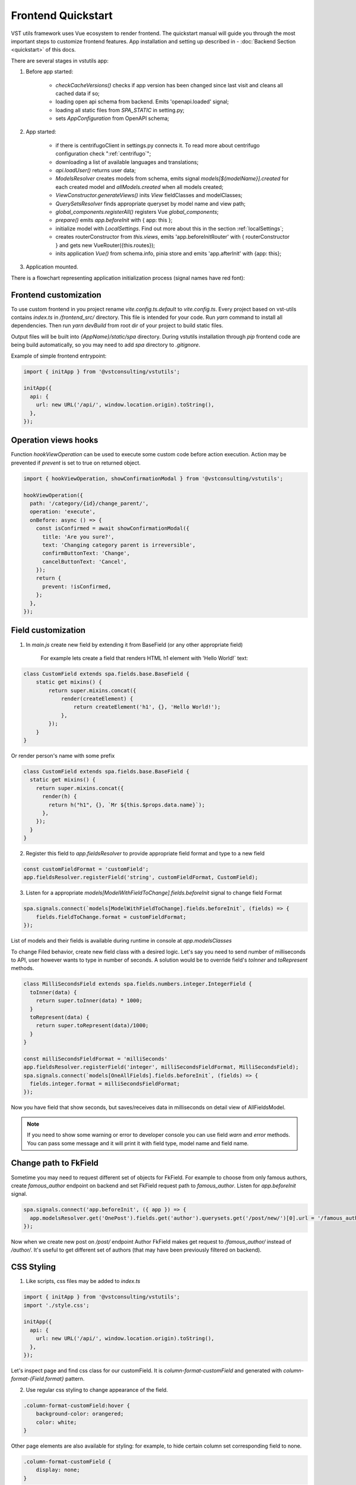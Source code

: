 Frontend Quickstart
===================================


VST utils framework uses Vue ecosystem to render frontend. The quickstart manual will guide you through the most important steps to customize frontend features.
App installation and setting up described in - :doc:`Backend Section <quickstart>` of this docs.

There are several stages in vstutils app:

1. Before app started:

    * `checkCacheVersions()` checks if app version has been changed since last visit and cleans all cached data if so;
    * loading open api schema from backend. Emits 'openapi.loaded' signal;
    * loading all static files from `SPA_STATIC` in setting.py;
    * sets `AppConfiguration` from OpenAPI schema;

2. App started:

    * if there is centrifugoClient in settings.py connects it. To read more about centrifugo configuration check ":ref:`centrifugo`";
    * downloading a list of available languages and translations;
    * `api.loadUser()` returns user data;
    * `ModelsResolver` creates models from schema, emits signal `models[${modelName}].created` for each created model and `allModels.created` when all models created;
    * `ViewConstructor.generateViews()` inits `View` fieldClasses and modelClasses;
    * `QuerySetsResolver` finds appropriate queryset by model name and view path;
    * `global_components.registerAll()`  registers Vue `global_components`;
    * `prepare()` emits `app.beforeInit` with { app: this };
    * initialize model with `LocalSettings`. Find out more about this in the section :ref:`localSettings`;
    * creates routerConstructor from `this.views`, emits 'app.beforeInitRouter' with { routerConstructor } and gets new VueRouter({this.routes});
    * inits application `Vue()` from schema.info, pinia store and emits 'app.afterInit' with {app: this};

3. Application mounted.


There is a flowchart representing application initialization process (signal names have red font):

.. mermaid::

    graph TD
      Cached("checkCachedVersion()")--New App Version-->Clean("cleanAllCache()");
      Cached--Same App Version-->Schema(Load Schema);
      Clean-->Cached
      Schema--'openapi.loaded'-->AppConfiguration
      AppConfiguration--Has Centrifugo options-->Centrifugo(Connect Centrifugo)
      AppConfiguration--No Centrifugo-->Translation
      Centrifugo-->Translation(Load translation, <br/> load languages)
      Translation-->LoadUser("api.LoadUser()")-->ModelsResolver
      subgraph Models generation
      ModelsResolver--All Models Created-->B('allModels.created'):::classSignal
      ModelsResolver--Not All Models Created-->Create(Create Model)
      Create(Create Model)-->SignalBeforeInit("'models#91;modelName#93;.fields.beforeInit'"):::classSignal-->Fields(Create Fields)
      Fields(Create Fields)-->SignalAfterInit("'models#91;modelName#93;.fields.afterInit'"):::classSignal-->modelsmodelName("'models#91;modelName#93;.created'"):::classSignal
      modelsmodelName-->ModelsResolver
      end
      ViewConstructor("ViewConstructor.generateViews()")--'allViewsCreated'-->QuerySetResolver
      QuerySetResolver--finds approppriate querySet-->registerAll("global_components.registerAll()")
      registerAll--registers Vue global_components-->prepare
      prepare--'app.beforeInit'-->RouterConstuctor
      RouterConstuctor--'app.beforeInitRouter'-->D("new VueRouter()")
      D-->E(Vue Internationalization plugin - i18n)
      E-->F(Create new Vue Instance)

    linkStyle 3 stroke:red,color:red
    linkStyle 11 stroke:red,color:red
    linkStyle 12 stroke:red,color:red
    linkStyle 14 stroke:red,color:red
    linkStyle 16 stroke:red,color:red
    linkStyle 19 stroke:red,color:red
    linkStyle 20 stroke:red,color:red

    classDef classSignal stroke:#333,color:#f00;


.. _frontend_customization:

Frontend customization
----------------------
To use custom frontend in you project rename `vite.config.ts.default` to `vite.config.ts`.
Every project based on vst-utils contains `index.ts` in `/frontend_src/` directory.
This file is intended for your code. Run `yarn` command to install all dependencies. Then run `yarn devBuild`
from root dir of your project to build static files.

Output files will be built into `{AppName}/static/spa` directory. During vstutils installation through `pip`
frontend code are being build automatically, so you may need to add `spa` directory to `.gitignore`.

Example of simple frontend entrypoint:

.. sourcecode:: typescript

    import { initApp } from '@vstconsulting/vstutils';

    initApp({
      api: {
        url: new URL('/api/', window.location.origin).toString(),
      },
    });


Operation views hooks
---------------------
Function `hookViewOperation` can be used to execute some custom code before action execution.
Action may be prevented if `prevent` is set to true on returned object.

.. sourcecode:: typescript

    import { hookViewOperation, showConfirmationModal } from '@vstconsulting/vstutils';

    hookViewOperation({
      path: '/category/{id}/change_parent/',
      operation: 'execute',
      onBefore: async () => {
        const isConfirmed = await showConfirmationModal({
          title: 'Are you sure?',
          text: 'Changing category parent is irreversible',
          confirmButtonText: 'Change',
          cancelButtonText: 'Cancel',
        });
        return {
          prevent: !isConfirmed,
        };
      },
    });


.. _field-section:

Field customization
-------------------
1. In `main.js` create new field by extending it from BaseField (or any other appropriate field)

    For example lets create a field that renders HTML h1 element with 'Hello World!` text:

.. sourcecode:: javascript

    class CustomField extends spa.fields.base.BaseField {
        static get mixins() {
            return super.mixins.concat({
                render(createElement) {
                    return createElement('h1', {}, 'Hello World!');
                },
            });
        }
    }

Or render person's name with some prefix

.. sourcecode:: javascript

    class CustomField extends spa.fields.base.BaseField {
      static get mixins() {
        return super.mixins.concat({
          render(h) {
            return h("h1", {}, `Mr ${this.$props.data.name}`);
          },
        });
      }
    }


2. Register this field to `app.fieldsResolver` to provide appropriate field format and type to a new field

.. sourcecode:: javascript

    const customFieldFormat = 'customField';
    app.fieldsResolver.registerField('string', customFieldFormat, CustomField);

3. Listen for a appropriate `models[ModelWithFieldToChange].fields.beforeInit` signal to change field Format

.. sourcecode:: javascript

    spa.signals.connect(`models[ModelWithFieldToChange].fields.beforeInit`, (fields) => {
        fields.fieldToChange.format = customFieldFormat;
    });


List of  models and their fields is available during runtime in console at `app.modelsClasses`

To change Filed behavior, create new field class with a desired logic. Let's say you need to send number of milliseconds
to API, user however wants to type in number of seconds. A solution would be to override field's `toInner`
and `toRepresent` methods.

.. sourcecode:: javascript

    class MilliSecondsField extends spa.fields.numbers.integer.IntegerField {
      toInner(data) {
        return super.toInner(data) * 1000;
      }
      toRepresent(data) {
        return super.toRepresent(data)/1000;
      }
    }

    const milliSecondsFieldFormat = 'milliSeconds'
    app.fieldsResolver.registerField('integer', milliSecondsFieldFormat, MilliSecondsField);
    spa.signals.connect(`models[OneAllFields].fields.beforeInit`, (fields) => {
      fields.integer.format = milliSecondsFieldFormat;
    });

Now you have field that show seconds, but saves/receives data in milliseconds on detail view of AllFieldsModel.

.. note::
    If you need to show some warning or error to developer console you can use field `warn` and `error` methods.
    You can pass some message and it will print it with field type, model name and field name.

Change path to FkField
----------------------
Sometime you may need to request different set of objects for FkField. For example to choose from only famous authors,
create `famous_author` endpoint on backend and set FkField request path to `famous_author`.
Listen for `app.beforeInit` signal.

.. sourcecode:: javascript

    spa.signals.connect('app.beforeInit', ({ app }) => {
      app.modelsResolver.get('OnePost').fields.get('author').querysets.get('/post/new/')[0].url = '/famous_author/'
    });

Now when we create new post on `/post/` endpoint Author FkField makes get request to `/famous_author/` instead of `/author/`. It's
useful to get different set of authors (that may have been previously filtered on backend).

CSS Styling
-----------

1. Like scripts, css files may be added to `index.ts`

.. sourcecode:: typescript

    import { initApp } from '@vstconsulting/vstutils';
    import './style.css';

    initApp({
      api: {
        url: new URL('/api/', window.location.origin).toString(),
      },
    });



Let's inspect page and find css class for our customField. It is `column-format-customField` and  generated with `column-format-{Field.format}` pattern.


2. Use regular css styling to change appearance of the field.

.. code-block:: css

    .column-format-customField:hover {
        background-color: orangered;
        color: white;
    }


Other page elements are also available for styling: for example, to hide certain column set corresponding field to none.

.. code-block:: css

    .column-format-customField {
        display: none;
    }

Show primary key column on list
-------------------------------

Every pk column has `pk-column` CSS class and hidden by default (using `display: none;`).

For example this style will show pk column on all list views of `Order` model:

.. sourcecode:: css

    .list-Order .pk-column {
        display: table-cell;
    }


View customization
-------------------

Listen for signal `"allViews.created"` and add new custom mixin to the view.

Next code snippet depicts rendering new view instead of default view.

.. sourcecode:: javascript

    spa.signals.once('allViews.created', ({ views }) => {
        const AuthorListView = views.get('/author/');
        AuthorListView.mixins.push({
            render(h) {
                return h('h1', {}, `Custom view`);
            },
        });
    });

Learn more about Vue `render()` function at `Vue documentation <https://v3.vuejs.org/guide/render-function.html>`_.


It is also possible to fine tune View by overriding default computed properties and methods of existing mixins.
For example, override breadcrumbs computed property to turn off breadcrumbs on Author list View

.. sourcecode:: javascript

    import { ref } from 'vue';

    spa.signals.once("allViews.created", ({ views }) => {
        const AuthorListView = views.get("/author/");
        AuthorListView.extendStore((store) => {
            return {
                ...store,
                breadcrumbs: ref([]),
            };
        });
    });

Sometimes you may need to hide detail page for some reason, but still want all actions and sublinks to be accessible from list page.
To do it you also should listen signal `"allViews.created"` and change parameter `hidden` from default `false` to `true`, for example:

.. sourcecode:: javascript

    spa.signals.once('allViews.created', ({ views }) => {
        const authorView = views.get('/author/{id}/');
        authorView.hidden = true;
    });


Changing title of the view
--------------------------

To change title and string displayed in the breadcrumbs change `title` property of the view or method `getTitle` for more complex logic.

.. sourcecode:: javascript

    spa.signals.once('allViews.created', ({ views }) => {
        const usersList = views.get('/user/');
        usersList.title = 'Users list';

        const userDetail = views.get('/user/{id}/');
        userDetail.getTitle = (state) => (state?.instance ? `User: ${state.instance.id}` : 'User');
    });


Page store
----------
Every page has store that can be accessed globally `app.store.page` or from page component using `this.store`.

View method `extendStore` can be used to add custom logic to page's store.

.. sourcecode:: javascript

    import { computed } from 'vue';

    spa.signals.once('allViews.created', ({ views }) => {
        views.get('/user/{id}/').extendStore((store) => {
            // Override title of current page using computed value
            const title = computed(() => `Current page has ${store.instances.hength} instances`);

            async function fetchData() {
                await store.fetchData();  // Call original fetchData
                await callSomeExternalApi(store.instances.value);
            }

            return {
                ...store,
                title,
                fetchData,
            };
        });
    });


Overriding root component
-------------------------
Root component of the application can be overridden using `app.beforeInit` signal. This can be useful for such things as
changing layout CSS classes, back button behaviour or main layout components.

Example of customizing sidebar component:

.. sourcecode:: javascript

    const CustomAppRoot = {
        components: { Sidebar: CustomSidebar },
        mixins: [spa.AppRoot],
    };
    spa.signals.once('app.beforeInit', ({ app }) => {
        app.appRootComponent = CustomAppRoot;
    });


Translating values of fields
----------------------------
Values tha displayed by `FKField` of `ChoicesField` can be translated using standard translations files.

Translation key must be defined as `:model:<ModelName>:<fieldName>:<value>`. For example:

.. sourcecode:: python

    TRANSLATION = {
        ':model:Category:name:Category 1': 'Категория 1',
    }

Translation of values can be taxing as every model on backend usually generates more than one model on frontend,
To avoid this, add `_translate_model = 'Category'` attribute to model on backend. It shortens

.. sourcecode:: python

        ':model:Category:name:Category 1': 'Категория 1',
        ':model:OneCategory:name:Category 1': 'Категория 1',
        ':model:CategoryCreate:name:Category 1': 'Категория 1',


to

.. sourcecode:: python

        ':model:Category:name:Category 1': 'Категория 1',

For `FKField` name of the related model is used. And `fieldName` should be equal to `viewField`.


.. _changing-actions-or-sublinks:

Changing actions or sublinks
----------------------------

Sometimes using only schema for defining actions or sublinks is not enough.

For example we have an action to make user a superuser (`/user/{id}/make_superuser/`) and we want to hide that action if
user is already a superuser (`is_superuser` is `true`). `<${PATH}>filterActions` signal can be used to achieve such result.

.. sourcecode:: javascript

    spa.signals.connect('</user/{id}/make_superuser/>filterActions', (obj) => {
        if (obj.data.is_superuser) {
            obj.actions = obj.actions.filter((action) => action.name !== 'make_superuser');
        }
    });


1. `<${PATH}>filterActions` recieves {actions, data}
2. `<${PATH}>filterSublinks` recieves {sublinks, data}

Data property will contain instance's data. Actions and sublinks properties will contain arrays with default
items (not hidden action or sublinks), it can be changed or replaced completely.

.. _localSettings:

LocalSettings
-------------

This model's fields are displayed in the left sidebar.
All data from this model saves in browser Local Storage.
If you want to add another options, you can do it using `beforeInit` signal, for example:

.. sourcecode:: javascript

    spa.signals.once('models[_LocalSettings].fields.beforeInit', (fields) => {
            const cameraField = new spa.fields.base.BaseField({ name: 'camera' });
            // You can add some logic here
            fields.camera = cameraField;
    })


Store
-----

There are three ways to store data:

    * userSettingsStore - saves data on the server. By default, there are options for changing language and a button to turn on/off the dark mode.
      Data to userSettingsStore comes from schema.
    * localSettingsStore - saves data in the browser Local Storage. This is where you can store your own fields, as described in :ref:`localSettings`.
    * store - stores current page data.

To use any of this stores you need to run the following command: :code:`app.[storeName]`, for example: :code:`app.userSettingsStore`.

.. note:: If you are accessing the userSettingsStore from within the component then you need to use :code:`this.$app` instead :code:`app`.

From `app.store` you may need:

    * `vewsItems` and `viewItemsMap` - stores information about parent views for this page. It is used for example in breadcrumbs.
      The difference between them is only in the way information is stored: `viewItems` is an Array of Objects and `viewItemsMap` is a Map.
    * `page` - saves all information about current page.
    * `title` - title of current page.

